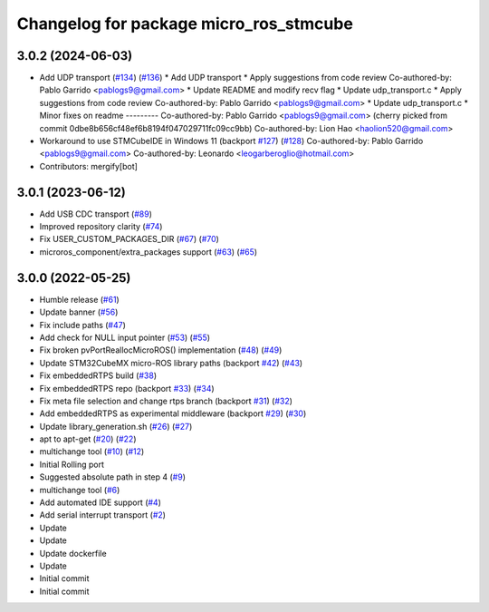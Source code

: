 ^^^^^^^^^^^^^^^^^^^^^^^^^^^^^^^^^^^^^^^
Changelog for package micro_ros_stmcube
^^^^^^^^^^^^^^^^^^^^^^^^^^^^^^^^^^^^^^^

3.0.2 (2024-06-03)
------------------
* Add UDP transport (`#134 <https://github.com/micro-ROS/micro_ros_stm32cubemx_utils/issues/134>`_) (`#136 <https://github.com/micro-ROS/micro_ros_stm32cubemx_utils/issues/136>`_)
  * Add UDP transport
  * Apply suggestions from code review
  Co-authored-by: Pablo Garrido <pablogs9@gmail.com>
  * Update README and modify recv flag
  * Update udp_transport.c
  * Apply suggestions from code review
  Co-authored-by: Pablo Garrido <pablogs9@gmail.com>
  * Update udp_transport.c
  * Minor fixes on readme
  ---------
  Co-authored-by: Pablo Garrido <pablogs9@gmail.com>
  (cherry picked from commit 0dbe8b656cf48ef6b8194f047029711fc09cc9bb)
  Co-authored-by: Lion Hao <haolion520@gmail.com>
* Workaround to use STMCubeIDE in Windows 11 (backport `#127 <https://github.com/micro-ROS/micro_ros_stm32cubemx_utils/issues/127>`_) (`#128 <https://github.com/micro-ROS/micro_ros_stm32cubemx_utils/issues/128>`_)
  Co-authored-by: Pablo Garrido <pablogs9@gmail.com>
  Co-authored-by: Leonardo <leogarberoglio@hotmail.com>
* Contributors: mergify[bot]

3.0.1 (2023-06-12)
------------------
* Add USB CDC transport (`#89 <https://github.com/micro-ROS/micro_ros_stm32cubemx_utils/issues/89>`_)
* Improved repository clarity (`#74 <https://github.com/micro-ROS/micro_ros_stm32cubemx_utils/issues/74>`_)
* Fix USER_CUSTOM_PACKAGES_DIR (`#67 <https://github.com/micro-ROS/micro_ros_stm32cubemx_utils/issues/67>`_) (`#70 <https://github.com/micro-ROS/micro_ros_stm32cubemx_utils/issues/70>`_)
* microros_component/extra_packages support (`#63 <https://github.com/micro-ROS/micro_ros_stm32cubemx_utils/issues/63>`_) (`#65 <https://github.com/micro-ROS/micro_ros_stm32cubemx_utils/issues/65>`_)

3.0.0 (2022-05-25)
------------------
* Humble release (`#61 <https://github.com/micro-ROS/micro_ros_stm32cubemx_utils/issues/61>`_)
* Update banner (`#56 <https://github.com/micro-ROS/micro_ros_stm32cubemx_utils/issues/56>`_)
* Fix include paths (`#47 <https://github.com/micro-ROS/micro_ros_stm32cubemx_utils/issues/47>`_)
* Add check for NULL input pointer (`#53 <https://github.com/micro-ROS/micro_ros_stm32cubemx_utils/issues/53>`_) (`#55 <https://github.com/micro-ROS/micro_ros_stm32cubemx_utils/issues/55>`_)
* Fix broken pvPortReallocMicroROS() implementation (`#48 <https://github.com/micro-ROS/micro_ros_stm32cubemx_utils/issues/48>`_) (`#49 <https://github.com/micro-ROS/micro_ros_stm32cubemx_utils/issues/49>`_)
* Update STM32CubeMX micro-ROS library paths (backport `#42 <https://github.com/micro-ROS/micro_ros_stm32cubemx_utils/issues/42>`_) (`#43 <https://github.com/micro-ROS/micro_ros_stm32cubemx_utils/issues/43>`_)
* Fix embeddedRTPS build (`#38 <https://github.com/micro-ROS/micro_ros_stm32cubemx_utils/issues/38>`_)
* Fix embeddedRTPS repo (backport `#33 <https://github.com/micro-ROS/micro_ros_stm32cubemx_utils/issues/33>`_) (`#34 <https://github.com/micro-ROS/micro_ros_stm32cubemx_utils/issues/34>`_)
* Fix meta file selection and change rtps branch (backport `#31 <https://github.com/micro-ROS/micro_ros_stm32cubemx_utils/issues/31>`_) (`#32 <https://github.com/micro-ROS/micro_ros_stm32cubemx_utils/issues/32>`_)
* Add embeddedRTPS as experimental middleware (backport `#29 <https://github.com/micro-ROS/micro_ros_stm32cubemx_utils/issues/29>`_) (`#30 <https://github.com/micro-ROS/micro_ros_stm32cubemx_utils/issues/30>`_)
* Update library_generation.sh (`#26 <https://github.com/micro-ROS/micro_ros_stm32cubemx_utils/issues/26>`_) (`#27 <https://github.com/micro-ROS/micro_ros_stm32cubemx_utils/issues/27>`_)
* apt to apt-get (`#20 <https://github.com/micro-ROS/micro_ros_stm32cubemx_utils/issues/20>`_) (`#22 <https://github.com/micro-ROS/micro_ros_stm32cubemx_utils/issues/22>`_)
* multichange tool (`#10 <https://github.com/micro-ROS/micro_ros_stm32cubemx_utils/issues/10>`_) (`#12 <https://github.com/micro-ROS/micro_ros_stm32cubemx_utils/issues/12>`_)
* Initial Rolling port
* Suggested absolute path in step 4 (`#9 <https://github.com/micro-ROS/micro_ros_stm32cubemx_utils/issues/9>`_)
* multichange tool (`#6 <https://github.com/micro-ROS/micro_ros_stm32cubemx_utils/issues/6>`_)
* Add automated IDE support (`#4 <https://github.com/micro-ROS/micro_ros_stm32cubemx_utils/issues/4>`_)
* Add serial interrupt transport (`#2 <https://github.com/micro-ROS/micro_ros_stm32cubemx_utils/issues/2>`_)
* Update
* Update
* Update dockerfile
* Update
* Initial commit
* Initial commit
